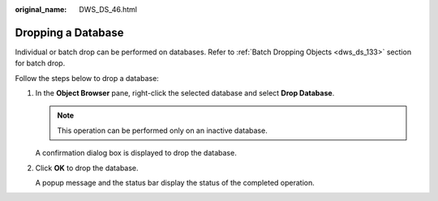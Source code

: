 :original_name: DWS_DS_46.html

.. _DWS_DS_46:

Dropping a Database
===================

Individual or batch drop can be performed on databases. Refer to :ref:`Batch Dropping Objects <dws_ds_133>` section for batch drop.

Follow the steps below to drop a database:

#. In the **Object Browser** pane, right-click the selected database and select **Drop Database**.

   .. note::

      This operation can be performed only on an inactive database.

   A confirmation dialog box is displayed to drop the database.

#. Click **OK** to drop the database.

   A popup message and the status bar display the status of the completed operation.
